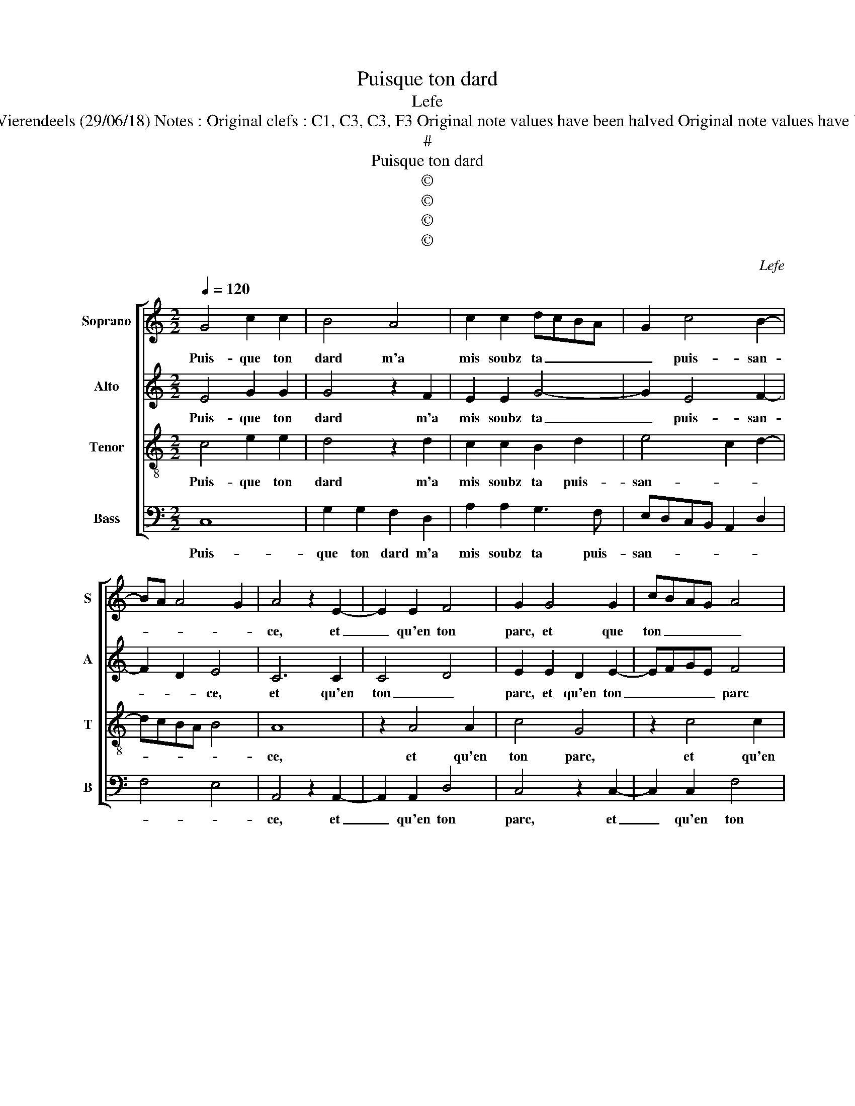 X:1
T:Puisque ton dard
T:Lefe
T:Source : Livre XVI de 29 chansons nouvelles à 4 parties---Paris---P.Attaingnant---1545. Editor : André Vierendeels (29/06/18) Notes : Original clefs : C1, C3, C3, F3 Original note values have been halved Original note values have been quartered in 3-beat measures Editorial accidentals above the staff Square brackets indicate ligatures 
T:#
T:Puisque ton dard
T:©
T:©
T:©
T:©
C:Lefe
Z:©
%%score [ 1 2 3 4 ]
L:1/8
Q:1/4=120
M:2/2
K:C
V:1 treble nm="Soprano" snm="S"
V:2 treble nm="Alto" snm="A"
V:3 treble-8 nm="Tenor" snm="T"
V:4 bass nm="Bass" snm="B"
V:1
 G4 c2 c2 | B4 A4 | c2 c2 dcBA | G2 c4 B2- | BA A4 G2 | A4 z2 E2- | E2 E2 F4 | G2 G4 G2 | cBAG A4 | %9
w: Puis- que ton|dard m'a|mis soubz ta _ _ _|_ puis- san-||ce, et|_ qu'en ton|parc, et que|ton _ _ _ _|
 B2 c2 c2 c2 | B2 d3 c c2- |[M:2/4] c2 B2 |[M:3/4] c4 z2 | G2 F2 F2 | E4 z2 | G2 A2 A2 | B4 B2 | %17
w: parc me con- gnois|loy- * * *|* al|cerf,|fais Cu- pi-|do,|fais Cu- pi-|do que|
 c4 B2 | A2 A4 |[M:2/4]"^#" G4 |:[M:2/2] z4 G4 | c2 c2 B4 | A4 c2 c2 | dcBA G2 c2- | c2 B3 A A2- | %25
w: ne sois|plus tant|serf,|cest|grand tra- vail|day- mer sans|iou- * * * * ys-|* * * san-|
"^#" A2 G2 !fermata!A4 :| %26
w: * * ce.|
V:2
 E4 G2 G2 | G4 z2 F2 | E2 E2 G4- | G2 E4 F2- | F2 D2 E4 | C6 C2 | C4 D4 | E2 E2 D2 E2- | EFGE F4 | %9
w: Puis- que ton|dard m'a|mis soubz ta|_ puis- san-|* * ce,|et qu'en|ton _|parc, et qu'en ton|_ _ _ _ parc|
 G2 G4 G2 | G4 D2 G2- |[M:2/4] GF G2 |[M:3/4] E4 z2 | E2 D2 D2 | B,4 z2 | E2 E2 F2 | G4 G2 | %17
w: me con- gnois|loy- * *|* * al|cerf,|fais Cu- pi-|do,,|fais Cu- pi-|do que|
 G4 G2 |"^#" E2 F4 |[M:2/4] E4 |:[M:2/2] z4 E4 | G2 G2 G4 | z2 F2 E2 E2 | G6 E2- | E2 F4 D2 | %25
w: ne sois|plus tant|serf,|cest|grand tra- vail|day- mer sans|iou- ys-|* san- *|
 E4 !fermata!C4 :| %26
w: * ce.|
V:3
 c4 e2 e2 | d4 z2 d2 | c2 c2 B2 d2 | e4 c2 d2- | dcBA B4 | A8 | z2 A4 A2 | c4 G4 | z2 c4 c2 | e8 | %10
w: Puis- que ton|dard m'a|mis soubz ta puis-|san- * *||ce,|et qu'en|ton parc,|et qu'en|ton|
 d2 g2 f2 e2 |[M:2/4] d2 d2 |[M:3/4] c4 z2 | c2 A2 A2 | G4 z2 | B2 c2 c2 | d4 d2 | e4 d2 | %18
w: parc, me con- gnois|loy- al|cerf,|fais Cu- pi-|do,|fais Cu- pi-|do que|ne sois|
"^#" c2 d4 |[M:2/4] B4 |:[M:2/2] z4 c4 | e2 e2 d4 | z2 d2 c2 c2 | B2 d2 e3 d | cB d3 c BA | %25
w: plus tant|serf,|cest|grand tra- vail|day- mer sans|iou- ys- san- *||
 B4 !fermata!A4 :| %26
w: * ce.|
V:4
 C,8 | G,2 G,2 F,2 D,2 | A,2 A,2 G,3 F, | E,D,C,B,, A,,2 D,2 | F,4 E,4 | A,,4 z2 A,,2- | %6
w: Puis-|que ton dard m'a|mis soubz ta puis-|san- * * * * *||ce, et|
 A,,2 A,,2 D,4 | C,4 z2 C,2- | C,2 C,2 F,4 | E,2 C,2 C,2 C,2 | G,3 A, B,2 C2 |[M:2/4] G,4 | %12
w: _ qu'en ton|parc, et|_ qu'en ton|parc me con- gnois|loy- * * *|al|
[M:3/4] C,4 z2 | C,2 D,2 D,2 |"^-natural" E,4 z2 | E,2 A,2 A,2 | G,4 G,2 | C4 G,2 | A,2 D,4 | %19
w: cerf,|fais Cu- pi-|do,|fais Cu- pi-|do que|ne sois|plus tant|
[M:2/4] E,4 |:[M:2/2] z4 C,4- | C,4 G,2 G,2 | F,2 D,2 A,2 A,2 | G,3 F, E,D,C,B,, | A,,2 D,2 F,4 | %25
w: serf,|cest|_ grand tra-|vail day- mer sans|iou- * * * * *|ys- san- *|
 E,4 !fermata!A,,4 :| %26
w: * ce.|

